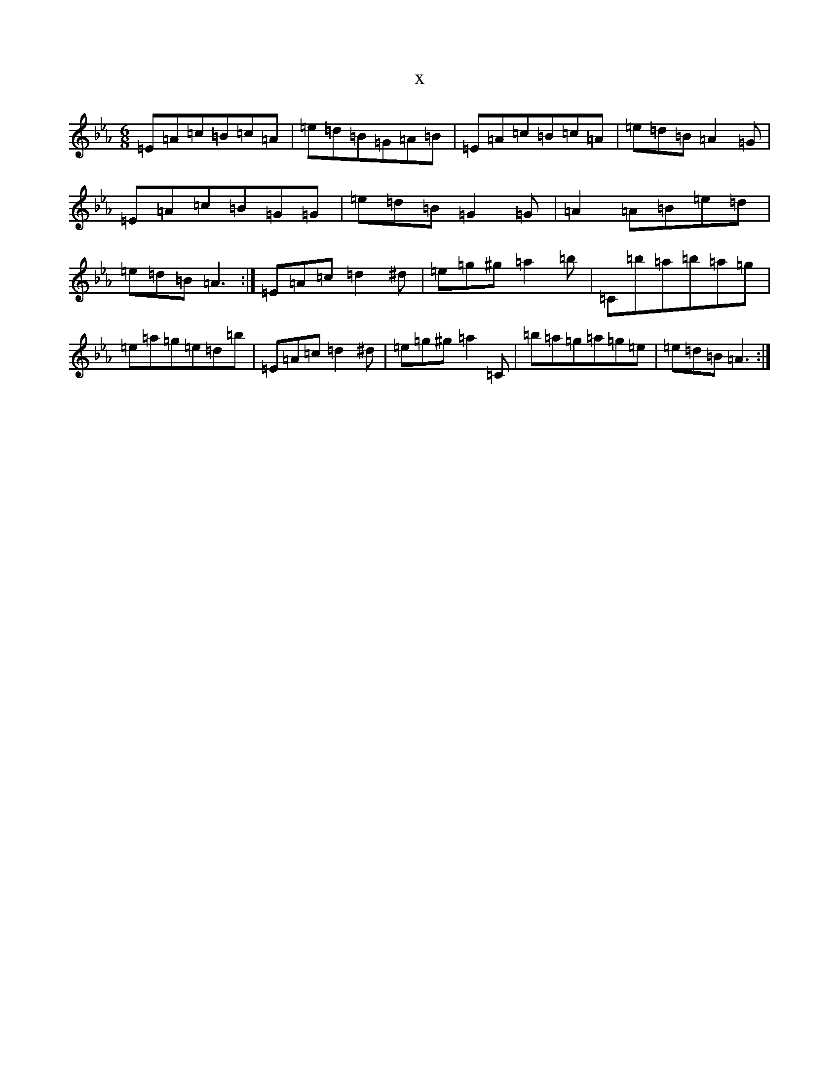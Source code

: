 X:3256
T:x
L:1/8
M:6/8
K: C minor
=E=A=c=B=c=A|=e=d=B=G=A=B|=E=A=c=B=c=A|=e=d=B=A2=G|=E=A=c=B=G=G|=e=d=B=G2=G|=A2=A=B=e=d|=e=d=B=A3:|=E=A=c=d2^d|=e=g^g=a2=b|=C=b=a=b=a=g|=e=a=g=e=d=b|=E=A=c=d2^d|=e=g^g=a2=C|=b=a=g=a=g=e|=e=d=B=A3:|